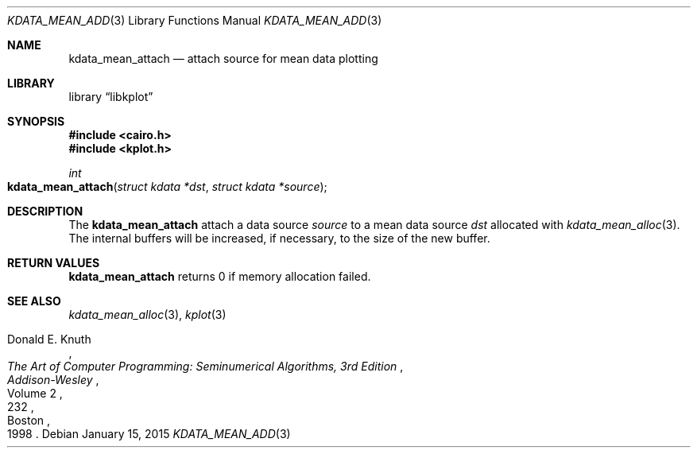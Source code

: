 .Dd $Mdocdate: January 15 2015 $
.Dt KDATA_MEAN_ADD 3
.Os
.Sh NAME
.Nm kdata_mean_attach
.Nd attach source for mean data plotting
.Sh LIBRARY
.Lb libkplot
.Sh SYNOPSIS
.In cairo.h
.In kplot.h
.Ft int
.Fo kdata_mean_attach
.Fa "struct kdata *dst"
.Fa "struct kdata *source"
.Fc
.Sh DESCRIPTION
The
.Nm kdata_mean_attach
attach a data source
.Fa source
to a mean data source
.Fa dst
allocated with
.Xr kdata_mean_alloc 3 .
The internal buffers will be increased, if necessary, to the size of the
new buffer.
.Sh RETURN VALUES
.Nm
returns 0 if memory allocation failed.
.\" .Sh ENVIRONMENT
.\" For sections 1, 6, 7, and 8 only.
.\" .Sh FILES
.\" .Sh EXIT STATUS
.\" For sections 1, 6, and 8 only.
.\" .Sh EXAMPLES
.\" .Sh DIAGNOSTICS
.\" For sections 1, 4, 6, 7, 8, and 9 printf/stderr messages only.
.\" .Sh ERRORS
.\" For sections 2, 3, 4, and 9 errno settings only.
.Sh SEE ALSO
.Xr kdata_mean_alloc 3 ,
.Xr kplot 3
.Rs
.%A Donald E. Knuth
.%B The Art of Computer Programming: Seminumerical Algorithms, 3rd Edition
.%C Boston
.%D 1998
.%I Addison-Wesley
.%P 232
.%V Volume 2
.Re
.\" .Sh STANDARDS
.\" .Sh HISTORY
.\" .Sh AUTHORS
.\" .Sh CAVEATS
.\" .Sh BUGS
.\" .Sh SECURITY CONSIDERATIONS
.\" Not used in OpenBSD.
